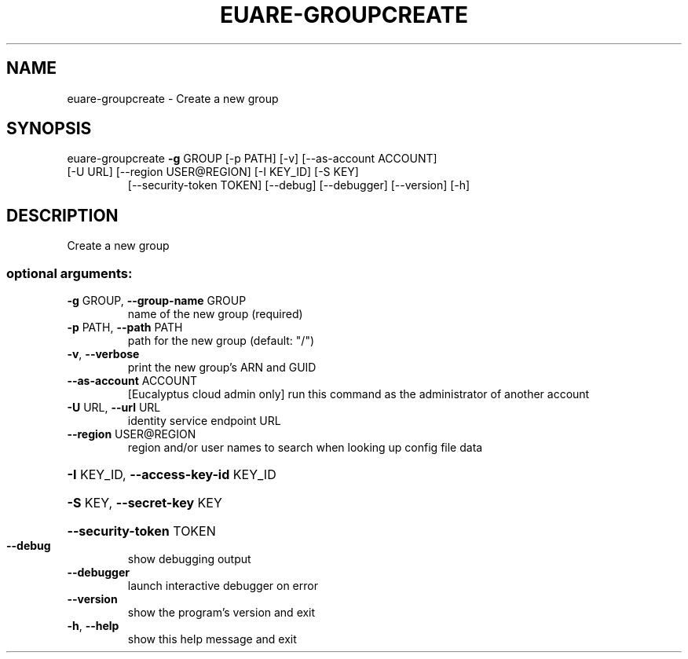 .\" DO NOT MODIFY THIS FILE!  It was generated by help2man 1.47.1.
.TH EUARE-GROUPCREATE "1" "July 2015" "euca2ools 3.2.1" "User Commands"
.SH NAME
euare-groupcreate \- Create a new group
.SH SYNOPSIS
euare\-groupcreate \fB\-g\fR GROUP [\-p PATH] [\-v] [\-\-as\-account ACCOUNT]
.TP
[\-U URL] [\-\-region USER@REGION] [\-I KEY_ID] [\-S KEY]
[\-\-security\-token TOKEN] [\-\-debug] [\-\-debugger]
[\-\-version] [\-h]
.SH DESCRIPTION
Create a new group
.SS "optional arguments:"
.TP
\fB\-g\fR GROUP, \fB\-\-group\-name\fR GROUP
name of the new group (required)
.TP
\fB\-p\fR PATH, \fB\-\-path\fR PATH
path for the new group (default: "/")
.TP
\fB\-v\fR, \fB\-\-verbose\fR
print the new group's ARN and GUID
.TP
\fB\-\-as\-account\fR ACCOUNT
[Eucalyptus cloud admin only] run this command as the
administrator of another account
.TP
\fB\-U\fR URL, \fB\-\-url\fR URL
identity service endpoint URL
.TP
\fB\-\-region\fR USER@REGION
region and/or user names to search when looking up
config file data
.HP
\fB\-I\fR KEY_ID, \fB\-\-access\-key\-id\fR KEY_ID
.HP
\fB\-S\fR KEY, \fB\-\-secret\-key\fR KEY
.HP
\fB\-\-security\-token\fR TOKEN
.TP
\fB\-\-debug\fR
show debugging output
.TP
\fB\-\-debugger\fR
launch interactive debugger on error
.TP
\fB\-\-version\fR
show the program's version and exit
.TP
\fB\-h\fR, \fB\-\-help\fR
show this help message and exit
